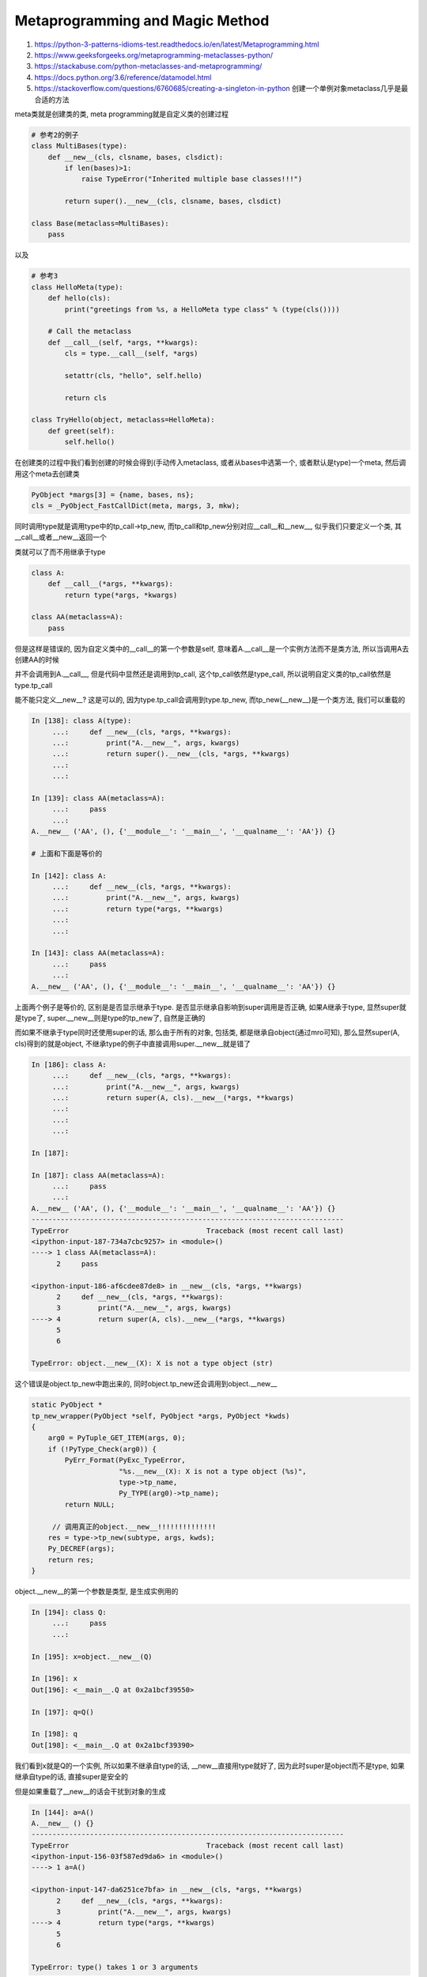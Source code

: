 Metaprogramming and Magic Method
#########################################

1. https://python-3-patterns-idioms-test.readthedocs.io/en/latest/Metaprogramming.html
    
2. https://www.geeksforgeeks.org/metaprogramming-metaclasses-python/

3. https://stackabuse.com/python-metaclasses-and-metaprogramming/

4. https://docs.python.org/3.6/reference/datamodel.html

5. https://stackoverflow.com/questions/6760685/creating-a-singleton-in-python 创建一个单例对象metaclass几乎是最合适的方法

meta类就是创建类的类, meta programming就是自定义类的创建过程

.. code-block:: python

    # 参考2的例子
    class MultiBases(type): 
        def __new__(cls, clsname, bases, clsdict): 
            if len(bases)>1: 
                raise TypeError("Inherited multiple base classes!!!") 
              
            return super().__new__(cls, clsname, bases, clsdict) 
      
    class Base(metaclass=MultiBases): 
        pass


以及

.. code-block:: python

    # 参考3
    class HelloMeta(type):
        def hello(cls):
            print("greetings from %s, a HelloMeta type class" % (type(cls())))
    
        # Call the metaclass
        def __call__(self, *args, **kwargs):
            cls = type.__call__(self, *args)
    
            setattr(cls, "hello", self.hello)
    
            return cls

    class TryHello(object, metaclass=HelloMeta):
        def greet(self):
            self.hello()


在创建类的过程中我们看到创建的时候会得到(手动传入metaclass, 或者从bases中选第一个, 或者默认是type)一个meta, 然后调用这个meta去创建类

.. code-block:: c

    PyObject *margs[3] = {name, bases, ns};
    cls = _PyObject_FastCallDict(meta, margs, 3, mkw);

同时调用type就是调用type中的tp_call->tp_new, 而tp_call和tp_new分别对应__call__和__new__, 似乎我们只要定义一个类, 其__call__或者__new__返回一个

类就可以了而不用继承于type


.. code-block:: python

    class A:
        def __call__(*args, **kwargs):
            return type(*args, *kwargs)

    class AA(metaclass=A):
        pass

但是这样是错误的, 因为自定义类中的__call__的第一个参数是self, 意味着A.__call__是一个实例方法而不是类方法, 所以当调用A去创建AA的时候

并不会调用到A.__call__, 但是代码中显然还是调用到tp_call, 这个tp_call依然是type_call, 所以说明自定义类的tp_call依然是type.tp_call

能不能只定义__new__? 这是可以的, 因为type.tp_call会调用到type.tp_new, 而tp_new(__new__)是一个类方法, 我们可以重载的

.. code-block:: python

    In [138]: class A(type):
         ...:     def __new__(cls, *args, **kwargs):
         ...:         print("A.__new__", args, kwargs)
         ...:         return super().__new__(cls, *args, **kwargs)
         ...:
         ...:
    
    In [139]: class AA(metaclass=A):
         ...:     pass
         ...:
    A.__new__ ('AA', (), {'__module__': '__main__', '__qualname__': 'AA'}) {}

    # 上面和下面是等价的

    In [142]: class A:
         ...:     def __new__(cls, *args, **kwargs):
         ...:         print("A.__new__", args, kwargs)
         ...:         return type(*args, **kwargs)
         ...:
         ...:
    
    In [143]: class AA(metaclass=A):
         ...:     pass
         ...:
    A.__new__ ('AA', (), {'__module__': '__main__', '__qualname__': 'AA'}) {}

上面两个例子是等价的, 区别是是否显示继承于type. 是否显示继承自影响到super调用是否正确, 如果A继承于type, 显然super就是type了, super.__new__则是type的tp_new了, 自然是正确的

而如果不继承于type同时还使用super的话, 那么由于所有的对象, 包括类, 都是继承自object(通过mro可知), 那么显然super(A, cls)得到的就是object, 不继承type的例子中直接调用super.__new__就是错了

.. code-block:: python

    In [186]: class A:
         ...:     def __new__(cls, *args, **kwargs):
         ...:         print("A.__new__", args, kwargs)
         ...:         return super(A, cls).__new__(*args, **kwargs)
         ...:
         ...:
         ...:
    
    In [187]:
    
    In [187]: class AA(metaclass=A):
         ...:     pass
         ...:
    A.__new__ ('AA', (), {'__module__': '__main__', '__qualname__': 'AA'}) {}
    ---------------------------------------------------------------------------
    TypeError                                 Traceback (most recent call last)
    <ipython-input-187-734a7cbc9257> in <module>()
    ----> 1 class AA(metaclass=A):
          2     pass
    
    <ipython-input-186-af6cdee87de8> in __new__(cls, *args, **kwargs)
          2     def __new__(cls, *args, **kwargs):
          3         print("A.__new__", args, kwargs)
    ----> 4         return super(A, cls).__new__(*args, **kwargs)
          5
          6
    
    TypeError: object.__new__(X): X is not a type object (str)


这个错误是object.tp_new中跑出来的, 同时object.tp_new还会调用到object.__new__

.. code-block:: c

    static PyObject *
    tp_new_wrapper(PyObject *self, PyObject *args, PyObject *kwds)
    {
        arg0 = PyTuple_GET_ITEM(args, 0);
        if (!PyType_Check(arg0)) {
            PyErr_Format(PyExc_TypeError,
                         "%s.__new__(X): X is not a type object (%s)",
                         type->tp_name,
                         Py_TYPE(arg0)->tp_name);
            return NULL;
    
         // 调用真正的object.__new__!!!!!!!!!!!!!!
        res = type->tp_new(subtype, args, kwds);
        Py_DECREF(args);
        return res;
    }


object.__new__的第一个参数是类型, 是生成实例用的

.. code-block:: python

    In [194]: class Q:
         ...:     pass
         ...:
    
    In [195]: x=object.__new__(Q)
    
    In [196]: x
    Out[196]: <__main__.Q at 0x2a1bcf39550>
    
    In [197]: q=Q()
    
    In [198]: q
    Out[198]: <__main__.Q at 0x2a1bcf39390>

我们看到x就是Q的一个实例, 所以如果不继承自type的话, __new__直接用type就好了, 因为此时super是object而不是type, 如果继承自type的话, 直接super是安全的

但是如果重载了__new__的话会干扰到对象的生成

.. code-block:: python

    In [144]: a=A()
    A.__new__ () {}
    ---------------------------------------------------------------------------
    TypeError                                 Traceback (most recent call last)
    <ipython-input-156-03f587ed9da6> in <module>()
    ----> 1 a=A()
    
    <ipython-input-147-da6251ce7bfa> in __new__(cls, *args, **kwargs)
          2     def __new__(cls, *args, **kwargs):
          3         print("A.__new__", args, kwargs)
    ----> 4         return type(*args, **kwargs)
          5
          6
    
    TypeError: type() takes 1 or 3 arguments


**我们看到创建实例的时候也会调用到__new__, 所以__new__可以返回类也可以返回对象**

**meta programming的关键在于__new__以及__new__的返回**

__new__和__init__
==========================


对应自定义类, __new__是类方法, 其在创建对象的是被调用, 而__init__则是对象被创建完成之后调用的初始化过程, 一个是创建一个是初始化

.. code-block:: python

    In [154]: class P:
         ...:     def __new__(cls, *args, **kwargs):
         ...:         print("P.__new__", args, kwargs)
         ...:         return super().__new__(cls,*args, **kwargs)
         ...:     def __init__(self):
         ...:         print("P.__init__")
         ...:         return
         ...:
    
    In [155]: p=P()
    P.__new__ () {}
    P.__init__

    # 参数会从__new__传入到__init__

    In [157]: p=P("a")
    P.__new__ ('a',) {}
    ---------------------------------------------------------------------------
    TypeError                                 Traceback (most recent call last)
    <ipython-input-157-bedb31e540f4> in <module>()
    ----> 1 p=P("a")
    
    <ipython-input-154-1347c97fe92b> in __new__(cls, *args, **kwargs)
          2     def __new__(cls, *args, **kwargs):
          3         print("P.__new__", args, kwargs)
    ----> 4         return super().__new__(cls,*args, **kwargs)
          5     def __init__(self):
          6         print("P.__init__")
    
    TypeError: object() takes no parameters


我们看到想要创建一个对象, 先调用__new__, 然后再调用__init__, 其参数也是先传入__new__, 再传入__init__

这是因为自定义类中的tp_call依然是type.tp_call, 重载自定义类的__call__无法覆盖tp_call, 因为__call__是实例方法

所以作为meta类的时候在创建类的时候, meta类的__call__不会被调用

而tp_new是可以重载, 也就是类的__new__可以覆盖掉类默认的tp_new, 由于type.tp_call调用的就是tp_new, 那么作为meta类的时候__new__是起作用的

同时类的默认__new__(tp_new, 其在C代码中指向的函数是object_new)是创建实例的调用, 是创建一个实例

所以看起来__new__可以返回类也可以返回实例, 但是我们可以这么看, meta类的__new__返回的依然是实例, 只是其实例是一个类!


__slots__
===============

https://stackoverflow.com/questions/472000/usage-of-slots


__prepare__
===============

https://www.python.org/dev/peps/pep-3115/

__prepare__ returns a dictionary-like object which is used to store the class member definitions during evaluation of the class body. In other words, the class body is evaluated as a function block (just like it is now), except that the local variables dictionary is replaced by the dictionary returned from __prepare__. This dictionary object can be a regular dictionary or a custom mapping type.

__prepare__返回的是预设属性, 当你需要预先设置某些属性的时候就返回一个字典指明预设kv

.. code-block:: python

    In [205]: class A(type):
         ...:     def __prepare__(*args, **kwargs):
         ...:         print("A.__prepare__", args, kwargs)
         ...:         return {"a": 1}
         ...:
         ...:
         ...:
    
    In [206]: class AA(metaclass=A):
         ...:     pass
         ...:
    A.__prepare__ ('AA', ()) {}
    
    In [207]: aa=AA()
    
    In [208]: aa
    Out[208]: <__main__.AA at 0x2a1bd172f28>
    
    In [209]: aa.a
    Out[209]: 1


但是__prepare__预设的属性和类属性重名的话, 会被类属性修改掉的

.. code-block:: python

    In [210]: class A(type):
         ...:     def __prepare__(*args, **kwargs):
         ...:         print("A.__prepare__", args, kwargs)
         ...:         return {"a": 1}
         ...:
         ...:
         ...:
    
    In [211]:
    
    In [211]: class AA(metaclass=A):
         ...:     a = 2
         ...:
         ...:
    A.__prepare__ ('AA', ()) {}
    
    In [212]: a=AA()
    
    In [213]: a.a
    Out[213]: 2



